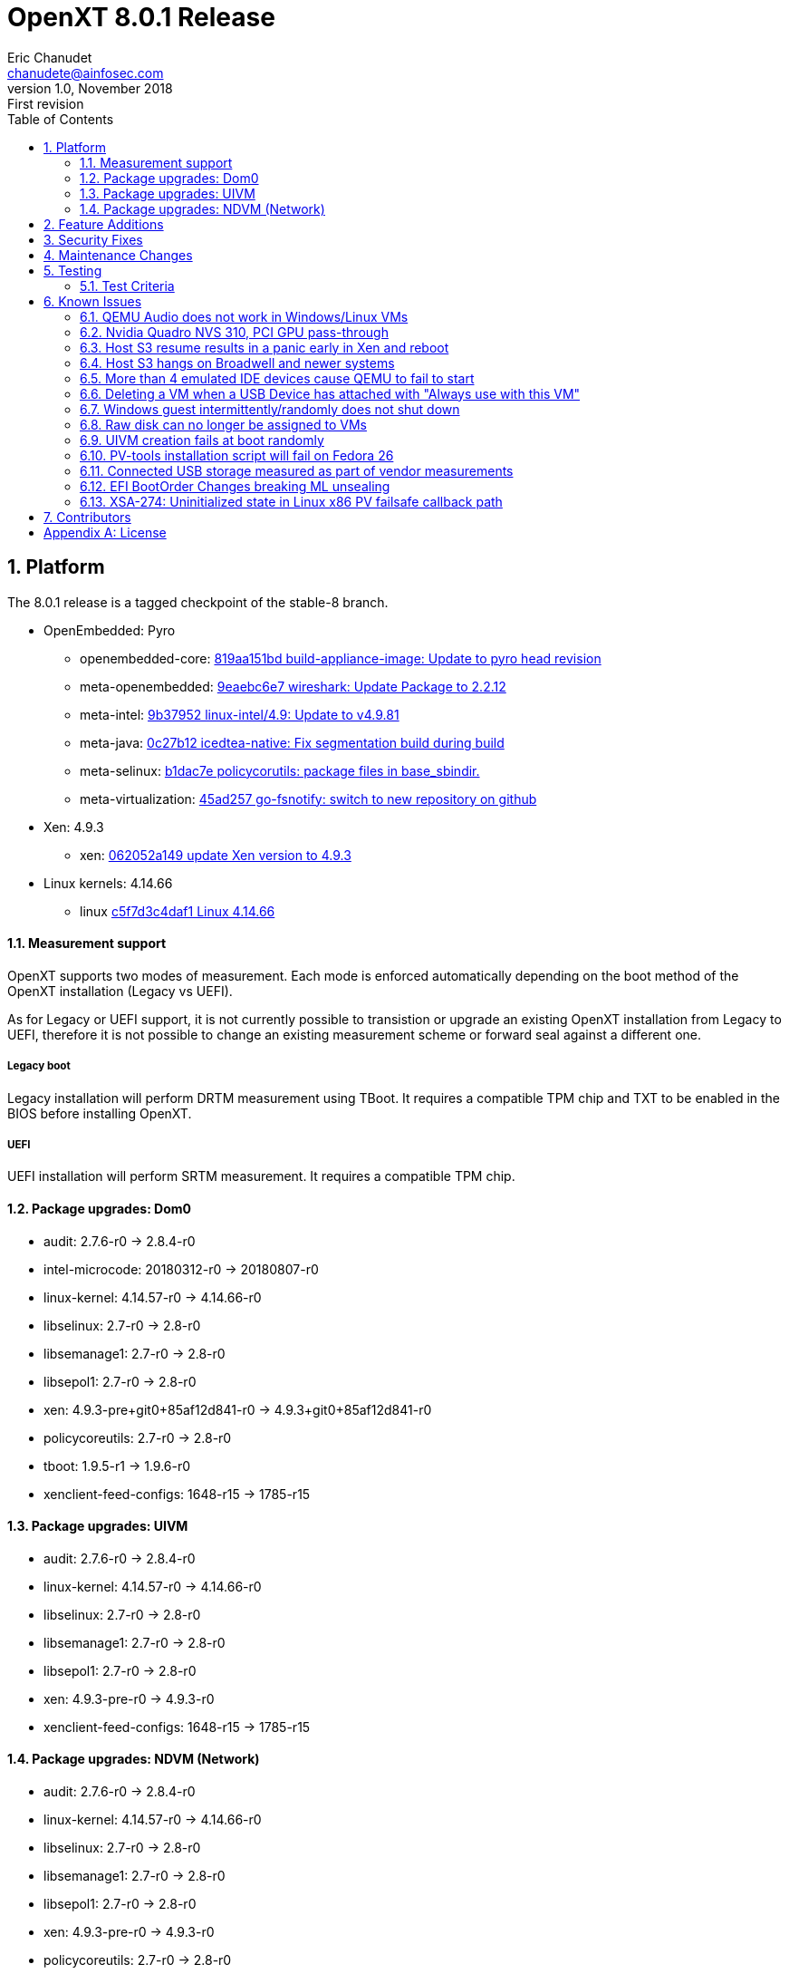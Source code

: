 OpenXT 8.0.1 Release
====================
Eric Chanudet <chanudete@ainfosec.com>
v1.0, November 2018: First revision
:toc:

:numbered:
Platform
--------

The 8.0.1 release is a tagged checkpoint of the stable-8 branch.

- OpenEmbedded: Pyro
  * openembedded-core: link:http://git.openembedded.org/openembedded-core/commit/?id=819aa151bd634122a46ffdd822064313c67f5ba5[819aa151bd build-appliance-image: Update to pyro head revision]
  * meta-openembedded: link:http://git.openembedded.org/openembedded-core/commit/?id=9eaebc6e783f1394bb5444326cd05a976b3122e9[9eaebc6e7 wireshark: Update Package to 2.2.12]
  * meta-intel: link:http://git.yoctoproject.org/cgit/cgit.cgi/meta-intel/commit/?id=9b37952d6af36358b6397cedf3dd53ec8962b6bf[9b37952 linux-intel/4.9: Update to v4.9.81]
  * meta-java: link:http://git.yoctoproject.org/cgit/cgit.cgi/meta-java/commit/?id=0c27b120aa508e4bb41394b8dd3645949a611128[0c27b12 icedtea-native: Fix segmentation build during build]
  * meta-selinux: link:http://git.yoctoproject.org/cgit/cgit.cgi/meta-selinux/commit/?id=b1dac7e2b26f869c991c6492aa7fa18eaa4b47f6[b1dac7e policycorutils: package files in base_sbindir.]
  * meta-virtualization: link:http://git.yoctoproject.org/cgit/cgit.cgi/meta-virtualization/commit/?id=45ad257a1e4a6707c376d2f7eb26c3c8bdf03607[45ad257 go-fsnotify: switch to new repository on github]
- Xen: 4.9.3
  * xen: link:http://xenbits.xen.org/gitweb/?p=xen.git;a=commit;h=062052a149828acdc6cab7deb88ddc3e3438e400[062052a149 update Xen version to 4.9.3]
- Linux kernels: 4.14.66
  * linux link:https://github.com/torvalds/linux/commit/c5f7d3c4daf1[c5f7d3c4daf1 Linux 4.14.66]

==== Measurement support

OpenXT supports two modes of measurement. Each mode is enforced automatically depending on the boot method of the OpenXT installation (Legacy vs UEFI).

As for Legacy or UEFI support, it is not currently possible to transistion or upgrade an existing OpenXT installation from Legacy to UEFI, therefore it is not possible to change an existing measurement scheme or forward seal against a different one.

===== Legacy boot

Legacy installation will perform DRTM measurement using TBoot. It requires a compatible TPM chip and TXT to be enabled in the BIOS before installing OpenXT.

===== UEFI

UEFI installation will perform SRTM measurement. It requires a compatible TPM chip.

==== Package upgrades: Dom0

* audit: 2.7.6-r0 -> 2.8.4-r0
* intel-microcode: 20180312-r0 -> 20180807-r0
* linux-kernel: 4.14.57-r0 -> 4.14.66-r0
* libselinux: 2.7-r0 -> 2.8-r0
* libsemanage1: 2.7-r0 -> 2.8-r0
* libsepol1: 2.7-r0 -> 2.8-r0
* xen: 4.9.3-pre+git0+85af12d841-r0 -> 4.9.3+git0+85af12d841-r0
* policycoreutils: 2.7-r0 -> 2.8-r0
* tboot: 1.9.5-r1 -> 1.9.6-r0
* xenclient-feed-configs: 1648-r15 -> 1785-r15

==== Package upgrades: UIVM

* audit: 2.7.6-r0 -> 2.8.4-r0
* linux-kernel: 4.14.57-r0 -> 4.14.66-r0
* libselinux: 2.7-r0 -> 2.8-r0
* libsemanage1: 2.7-r0 -> 2.8-r0
* libsepol1: 2.7-r0 -> 2.8-r0
* xen: 4.9.3-pre-r0 -> 4.9.3-r0
* xenclient-feed-configs: 1648-r15 -> 1785-r15

==== Package upgrades: NDVM (Network)

* audit: 2.7.6-r0 -> 2.8.4-r0
* linux-kernel: 4.14.57-r0 -> 4.14.66-r0
* libselinux: 2.7-r0 -> 2.8-r0
* libsemanage1: 2.7-r0 -> 2.8-r0
* libsepol1: 2.7-r0 -> 2.8-r0
* xen: 4.9.3-pre-r0 -> 4.9.3-r0
* policycoreutils: 2.7-r0 -> 2.8-r0
* xenclient-feed-configs: 1648-r15 -> 1785-r15

<<<

:numbered:
Feature Additions
-----------------

- https://github.com/OpenXT/xenclient-oe/commit/f74ee30d7a47dbfb1265db90dda36aa34595f4cb[xenclient-oe/f74ee30d]: tboot: Upgrade to 1.9.6 and backports., https://openxt.atlassian.net/browse/OXT-1389[OXT-1389] https://openxt.atlassian.net/browse/OXT-1323[OXT-1323] https://openxt.atlassian.net/browse/OXT-1398[OXT-1398] 
- https://github.com/OpenXT/xenclient-oe/commit/810232fd84f30d14b9f3286d10fd174cfd6bf2bc[xenclient-oe/810232fd]: xen: upgrade to 4.9.3, https://openxt.atlassian.net/browse/OXT-1448[OXT-1448] 

<<<

:numbered:
Security Fixes
--------------

- https://github.com/OpenXT/xenclient-oe/commit/f74ee30d7a47dbfb1265db90dda36aa34595f4cb[xenclient-oe/f74ee30d]: tboot: Upgrade to 1.9.6 and backports., https://openxt.atlassian.net/browse/OXT-1389[OXT-1389] https://openxt.atlassian.net/browse/OXT-1323[OXT-1323] https://openxt.atlassian.net/browse/OXT-1398[OXT-1398] 
- https://github.com/OpenXT/xenclient-oe/commit/7cdc085cdf424015a3d4f67b59826af652ddfc2f[xenclient-oe/7cdc085c]: microcode: upgrade 20180703 -> 20180807, https://openxt.atlassian.net/browse/OXT-1400[OXT-1400] https://openxt.atlassian.net/browse/OXT-1427[OXT-1427] 
- https://github.com/OpenXT/xenclient-oe/commit/1cca9135bb89a1d29ac0f45fd0c1fdd9c253762c[xenclient-oe/1cca9135]: linux: Proper fix for OOPS __radix_tree_lookup, https://openxt.atlassian.net/browse/OXT-1418[OXT-1418] https://openxt.atlassian.net/browse/OXT-1303[OXT-1303] 
- https://github.com/OpenXT/xenclient-oe/commit/334ea40cdff5073e4279653243cd88fd9d177e87[xenclient-oe/334ea40c]: l1tf: Disable SMT on Xen., https://openxt.atlassian.net/browse/OXT-1426[OXT-1426] 
- https://github.com/OpenXT/xenclient-oe/commit/281bfd481e8ee10310dc773be073c3289f78ab85[xenclient-oe/281bfd48]: xen: Backport XSA-269 v3., https://openxt.atlassian.net/browse/OXT-1420[OXT-1420] 
- https://github.com/OpenXT/xenclient-oe/commit/90c401a71b1263a77e67cc95f9d89efe0ef1f797[xenclient-oe/90c401a7]: xen: Backport XSA-272 v3., https://openxt.atlassian.net/browse/OXT-1422[OXT-1422] 
- https://github.com/OpenXT/xenclient-oe/commit/ce87cacc895387f9e692303fbd5f9427ed5fff0d[xenclient-oe/ce87cacc]: linux: Add XSA-270 Linux netback driver OOB access in hash handling, https://openxt.atlassian.net/browse/OXT-1421[OXT-1421] 
- https://github.com/OpenXT/xenclient-oe/commit/ad0184d875415cbe21d22d5cf189369a53967c90[xenclient-oe/ad0184d8]: xen: upgrade to stable-4.9 tip., https://openxt.atlassian.net/browse/OXT-1425[OXT-1425] 

<<<

:numbered:
Maintenance Changes
-------------------

- https://github.com/OpenXT/manager/commit/ab58e717713e87102da2405e90f280c251b1843e[manager/ab58e717]: xenmgr: Match multi-strings in dmi chassis type., https://openxt.atlassian.net/browse/OXT-796[OXT-796] 
- https://github.com/OpenXT/openxt/commit/a00fbe60ef742ff9221dcb0c19954acac11a1c72[openxt/a00fbe60]: conf: Add seabios SRC_URI usual MIRROR, https://openxt.atlassian.net/browse/OXT-1410[OXT-1410] 
- https://github.com/OpenXT/openxt/commit/6ccf9d26d7548793d1b14317e642ba69156e7827[openxt/6ccf9d26]: meta-selinux: Upgrade layer., https://openxt.atlassian.net/browse/OXT-1428[OXT-1428] https://openxt.atlassian.net/browse/OXT-1429[OXT-1429] https://openxt.atlassian.net/browse/OXT-1430[OXT-1430] 
- https://github.com/OpenXT/xenclient-oe/commit/1fe2c11880ef8a0573476d3bc6353fa0874fd56a[xenclient-oe/1fe2c118]: seabios: Change source URL, https://openxt.atlassian.net/browse/OXT-1410[OXT-1410] 
- https://github.com/OpenXT/xenclient-oe/commit/f74ee30d7a47dbfb1265db90dda36aa34595f4cb[xenclient-oe/f74ee30d]: tboot: Upgrade to 1.9.6 and backports., https://openxt.atlassian.net/browse/OXT-1389[OXT-1389] https://openxt.atlassian.net/browse/OXT-1323[OXT-1323] https://openxt.atlassian.net/browse/OXT-1398[OXT-1398] 
- https://github.com/OpenXT/xenclient-oe/commit/67c8ca94fda001a812fd5671411cc9a55c4883b1[xenclient-oe/67c8ca94]: seabios: Remove PREMIRRORS statement., https://openxt.atlassian.net/browse/OXT-1410[OXT-1410] 
- https://github.com/OpenXT/xenclient-oe/commit/49874d0e9c70de402577fc243cac640d78c89a4d[xenclient-oe/49874d0e]: refpolicy-mcs: give updatemgr overcommit read perm, https://openxt.atlassian.net/browse/OXT-1365[OXT-1365] 
- https://github.com/OpenXT/xenclient-oe/commit/7cdc085cdf424015a3d4f67b59826af652ddfc2f[xenclient-oe/7cdc085c]: microcode: upgrade 20180703 -> 20180807, https://openxt.atlassian.net/browse/OXT-1400[OXT-1400] https://openxt.atlassian.net/browse/OXT-1427[OXT-1427] 
- https://github.com/OpenXT/xenclient-oe/commit/3f1ac5a509855f59a60990aba58b85e7e43aed88[xenclient-oe/3f1ac5a5]: e2fsprog: Backport patches against pyro., https://openxt.atlassian.net/browse/OXT-1428[OXT-1428] https://openxt.atlassian.net/browse/OXT-1429[OXT-1429] https://openxt.atlassian.net/browse/OXT-1430[OXT-1430] 
- https://github.com/OpenXT/xenclient-oe/commit/85d6d4068468efb546490d572939e362ccb20683[xenclient-oe/85d6d406]: tboot: PCR Event types override option to pcr-calc, https://openxt.atlassian.net/browse/OXT-1438[OXT-1438] 
- https://github.com/OpenXT/xenclient-oe/commit/803a7e2bc9049707996914089c2c7a4ab9578dc9[xenclient-oe/803a7e2b]: oxt-ml: Add seal-system.conf., https://openxt.atlassian.net/browse/OXT-1438[OXT-1438] 
- https://github.com/OpenXT/xenclient-oe/commit/1cca9135bb89a1d29ac0f45fd0c1fdd9c253762c[xenclient-oe/1cca9135]: linux: Proper fix for OOPS __radix_tree_lookup, https://openxt.atlassian.net/browse/OXT-1418[OXT-1418] https://openxt.atlassian.net/browse/OXT-1303[OXT-1303] 
- https://github.com/OpenXT/xenclient-oe/commit/334ea40cdff5073e4279653243cd88fd9d177e87[xenclient-oe/334ea40c]: l1tf: Disable SMT on Xen., https://openxt.atlassian.net/browse/OXT-1426[OXT-1426] 
- https://github.com/OpenXT/xenclient-oe/commit/281bfd481e8ee10310dc773be073c3289f78ab85[xenclient-oe/281bfd48]: xen: Backport XSA-269 v3., https://openxt.atlassian.net/browse/OXT-1420[OXT-1420] 
- https://github.com/OpenXT/xenclient-oe/commit/90c401a71b1263a77e67cc95f9d89efe0ef1f797[xenclient-oe/90c401a7]: xen: Backport XSA-272 v3., https://openxt.atlassian.net/browse/OXT-1422[OXT-1422] 
- https://github.com/OpenXT/xenclient-oe/commit/5053aed04c6406ce19aa8456e9c81eabe9d55d75[xenclient-oe/5053aed0]: linux: micro upgrade to 4.14.63, https://openxt.atlassian.net/browse/OXT-1415[OXT-1415] 
- https://github.com/OpenXT/xenclient-oe/commit/b0016240deccd20694b9f67ec86d16d293286320[xenclient-oe/b0016240]: linux: Update bandaid for l1tf, https://openxt.atlassian.net/browse/OXT-1415[OXT-1415] 
- https://github.com/OpenXT/xenclient-oe/commit/6f7a204f40f0e38a26ee3c4ff903a643f813b66a[xenclient-oe/6f7a204f]: linux: uprev to 4.14.66, https://openxt.atlassian.net/browse/OXT-1415[OXT-1415] 
- https://github.com/OpenXT/xenclient-oe/commit/ce87cacc895387f9e692303fbd5f9427ed5fff0d[xenclient-oe/ce87cacc]: linux: Add XSA-270 Linux netback driver OOB access in hash handling, https://openxt.atlassian.net/browse/OXT-1421[OXT-1421] 
- https://github.com/OpenXT/xenclient-oe/commit/ad0184d875415cbe21d22d5cf189369a53967c90[xenclient-oe/ad0184d8]: xen: upgrade to stable-4.9 tip., https://openxt.atlassian.net/browse/OXT-1425[OXT-1425] 
- https://github.com/OpenXT/xenclient-oe/commit/42301051c8adfff18c04e0c53d7ec686c0353d28[xenclient-oe/42301051]: intel-microcode: update to 20180425, https://openxt.atlassian.net/browse/OXT-1400[OXT-1400] 
- https://github.com/OpenXT/xenclient-oe/commit/4ff75313973eb536b7abff86a161950314ec8d29[xenclient-oe/4ff75313]: intel-microcode: upgrade 20180425 -> 20180703, https://openxt.atlassian.net/browse/OXT-1400[OXT-1400] 
- https://github.com/OpenXT/openxt/commit/b829c4b79094768754143db4c14e2025726d14e5[openxt/b829c4b7]: ltrace: add new URL to MIRRORS
- https://github.com/OpenXT/xenclient-oe/commit/d92f8cb3af78966fec905b824e4d5ed3c5e1287c[xenclient-oe/d92f8cb3]: xkeyboard-config: update URL
- https://github.com/OpenXT/xenclient-oe/commit/3bdb65570f2509bd554da67f18ea3f4ea7e4b8b1[xenclient-oe/3bdb6557]: dialog: fix URL
- https://github.com/OpenXT/xenclient-oe/commit/bfbd4941108f35ddf6c4206eed4409026232628d[xenclient-oe/bfbd4941]: xfwm: start as daemon instead of background
Not sure why that changes anything, but this is what xfce does by default,
and it ensures terminals always spawn in the foreground.
- https://github.com/OpenXT/xenclient-oe/commit/40f05b875ef9ae496fc470f8f45cf50cc6e581c8[xenclient-oe/40f05b87]: libsemanage: Upstream python depends is fixed.
- https://github.com/OpenXT/xenclient-oe/commit/836f1610b2036858de87f07ded13df4ea4579344[xenclient-oe/836f1610]: tboot: Refresh pcr-calc patch.
- https://github.com/OpenXT/xenclient-oe/commit/f4018f2e1de07ce82de362c5dc03433cbcf0af0d[xenclient-oe/f4018f2e]: oxt-ml: Remove redundant tpm2 test.
- https://github.com/OpenXT/xenclient-oe/commit/44bbb0957810030358086d160ca1b80ec2175567[xenclient-oe/44bbb095]: blktap: Amend sanity check.

<<<

:numbered:
Testing
-------

==== Test Criteria

Limited testing was conducted and published on the stable-8 branch. 8.0.1 release Quality Assurance testing was conducted on downstream derivatives which may include changes. The following list summarize publicly disclosed test results.

===== HVM guests environments
 * Windows10 1709 64 bit
 * Fedora 27 (note: blacklist bochs_drm required from installation)
 * Debian 8 (Jessie) 64 bit (note: blacklist bochs_drm required from installation)

===== Tested platforms
* Dell
 - Dell Latitude E7450
 - Dell Latitude E7470
 - Dell Latitude E7480
 - Dell Latitude E7490
 - Dell Optiplex 7050

* HP
 - HP 800 G1
 - HP 800 G2
 - HP 850 G2

===== Tests logs

 * https://openxt.atlassian.net/wiki/spaces/TEST/pages/620789765/OpenXT+8.0+Measurement+test[Measurement]
 * https://openxt.atlassian.net/wiki/spaces/~eric-ch/pages/625967109/OTA+upgrade+test[OTA upgrade]

<<<

:numbered:
Known Issues
------------

==== QEMU Audio does not work in Windows/Linux VMs

The default emulated audio device is an ac97 device and Windows 7 and later no longer packages an ac97 driver.

The user has two options for audio,
[horizontal]
[width="5%"]
*"ac97"*:: provides working audio with slight crackling
   - Linux should detect and load ac97 driver.
   - Windows, download and install drivers from Realtek.
*"hda"*:: provides poor audio quality and severe crackling
   - Linux should detect and load intel_hda driver.
   - Windows automatically installs drivers

To use "hda", you will need to enter the following in Dom0 terminal window,
[source,sh]
----
db-write /vm/$( xec-vm -n "<vm name>" get uuid )/config/sound hda
----

* JIRA Issue: https://openxt.atlassian.net/browse/OXT-939[OXT-939]

==== Nvidia Quadro NVS 310, PCI GPU pass-through

Nvidia Quadro NVS 310 GPU passthrough is not supported in OpenXT 8.0.1.

* JIRA Issue: https://openxt.atlassian.net/browse/OXT-1070[OXT-1070]

==== Host S3 resume results in a panic early in Xen and reboot

Host S3 is not supported in OpenXT 8.0.1.
 
* JIRA Issue: https://openxt.atlassian.net/browse/OXT-1092[OXT-1092]

==== Host S3 hangs on Broadwell and newer systems

Host S3 is not supported in OpenXT 8.0.1.

* JIRA Issue: https://openxt.atlassian.net/browse/OXT-1093[OXT-1093]

==== More than 4 emulated IDE devices cause QEMU to fail to start

OpenXT 8.0.1 limits a VM to a maximum of four emulated IDE devices (CD/DVD/HDD) being attached at one time.

* JIRA Issue: https://openxt.atlassian.net/browse/OXT-1123[OXT-1123]

==== Deleting a VM when a USB Device has attached with "Always use with this VM"

If a USB device has been exclusively assigned to a VM and that VM is deleted, then the USB device will no longer be available to assign to another VM.

It is recommended to disconnect any USB devices from a VM before deleting the VM.

* JIRA Issue: https://openxt.atlassian.net/browse/OXT-930[OXT-930]

==== Windows guest intermittently/randomly does not shut down

During testing, it appears that the presence of the "scsifilt.sys" driver can inhibit Windows guests from properly shutting down.

When attempting to shut down a Windows guest and it's state in the UIVM is "On" and not "Shutting Down", then the VM will need to be halted using the "Force Shutdown" option from the VMs menu in the UIVM.

* JIRA Issue: https://openxt.atlassian.net/browse/OXT-1240[OXT-1240]

==== Raw disk can no longer be assigned to VMs

OpenXT 8.0.1 does not support RAW disk assignement to HVM guests with stub-domain.

To assign a RAW disk to a guest:
[source,sh]
----
xec-vm -n <vm-name> --disk <disk-id> set phys-type phy
xec-vm -n <vm-name> --disk <disk-id> set phys-path <disk-image-path>
----
Then disable the stub-domain:
[source,sh]
----
xec-vm -n <vm-name> set stubdom false
----

* JIRA Issue: https://openxt.atlassian.net/browse/OXT-1356[OXT-1356]

==== UIVM creation fails at boot randomly

In relatively rare occurences, UIVM may fail to start.
Two sets of symptoms have been identified.
- xec-vm may report UIVM stuck in "creating" state
- UIVM kernel may report module i915 OOPs'ed

In both cases, restarting UIVM is the recommended work-around. Should a remote
connection not be available, restarting the platform is the only option.

* JIRA Issue: https://openxt.atlassian.net/browse/OXT-1235[IXT-1235]

==== PV-tools installation script will fail on Fedora 26

OpenXT 8.0.1 does not provide a PV-tools installation script for Fedora 26.

Manual build and installation of the Linux PV-tools is possible.

Sources can be fetched from upstream repositories
 - https://github.com/OpenXT/pv-linux-drivers
 - https://github.com/OpenXT/v4v

To install V4V module:
[source,sh]
----
user@host:~$ git clone https://github.com/openxt/v4v && cd v4v/v4v
user@host:~$ git checkout tags/8.0.1 -b openxt-8.0.1
user@host:~$ make
user@host:~$ sudo make install
----
using dkms is also possible:
[source,sh]
----
user@host:~$ git clone https://github.com/openxt/v4v && cd v4v
user@host:~/v4v$ git checkout tags/8.0.1 -b openxt-8.0.1
user@host:~/v4v$ sudo cp -r v4v /usr/src/v4v-1.0
user@host:~/v4v$ sudo dkms add v4v/1.0
user@host:~/v4v$ sudo dkms install v4v/1.0
----

To install OpenXT-VUSB module:
[source,sh]
----
user@host:~$ git clone https://github.com/pv-linux-drivers && cd pv-linux-drivers/openxt-vusb
user@host:~$ git checkout tags/8.0.1 -b openxt-8.0.1
user@host:~$ make
user@host:~$ sudo make install
----
using dkms is also possible:
[source,sh]
----
user@host:~$ git clone https://github.com/openxt/pv-linux-drivers && cd pv-linux-drivers
user@host:~/v4v$ git checkout tags/8.0.1 -b openxt-8.0.1
user@host:~/v4v$ sudo cp -r openxt-vusb /usr/src/openxt-vusb-1.0
user@host:~/v4v$ sudo dkms add openxt-vusb/1.0
user@host:~/v4v$ sudo dkms install openxt-vusb/1.0
----

You will need xenstore utilities to report PV-tools installation from the guest to the OpenXT management stack. It is recommended to use the packaged provided by the guest's distribution (Debian: xenstore-utils, CentOS: xen-runtime, etc).
Once installed, report PV drivers installation to OpenXT management stack from the guest:
[source,sh]
----
user@host:~$ xenstore-exists "attr/PVAddons" || xenstore-write "attr/PVAddons" ""
user@host:~$ xenstore-write "attr/PVAddons/Installed"  "1"
user@host:~$ xenstore-write "attr/PVAddons/MajorVersion"  "8"
user@host:~$ xenstore-write "attr/PVAddons/MinorVersion"  "0"
user@host:~$ xenstore-write "attr/PVAddons/MicroVersion"  "1"
user@host:~$ xenstore-write "attr/PVAddons/BuildVersion"  ""
----

The guest should now have access to PV-USB devices. V4V is not required to use PV-USB devices.

* JIRA Issue: https://openxt.atlassian.net/browse/OXT-1204[OXT-1204]

==== Connected USB storage measured as part of vendor measurements

Some systems will measure the presence of connected USB devices during sealing operation. This will result in measurement failing if the USB device is removed on the next platform reboot.
This cannot be worked-around and resealing the platform without the removable media is the only known option. Firmware updates may be provided by the platform OEM to change this behavior.

* JIRA Issue: https://openxt.atlassian.net/browse/OXT-1129[OXT-1129]

==== EFI BootOrder Changes breaking ML unsealing

Some systems (e.g, HP 800 G3) have their EFI boot order changed after rebooting from initial sealing into OpenXT, on first boot following the installation.
The EFI boot order is presumed to be re-written only once upon initial reboot. Current work-around is to verify that measurement failed on PCR-01 only by booting into the untrusted system, then reboot and reseal the platform.

* JIRA Issue: https://openxt.atlassian.net/browse/OXT-1391[OXT-1391]

==== XSA-274: Uninitialized state in Linux x86 PV failsafe callback path

Guests running Linux 64bit PV guests should seek documentation and follow
updates from the operating system distributor. Recent Linux kernels already
have the fix (released post August 2018).

* See link:https://xenbits.xen.org/xsa/advisory-274.html[XSA-274]


<<<

:numbered:
Contributors
------------

- Jason Andryuk <jandryuk@gmail.com>
- Jed <lejosnej@ainfosec.com>
- Eric Chanudet <chanudete@ainfosec.com>

<<<

[appendix]
License
-------
Copyright 2018 by <Assured Information Security, Inc>. Created by Eric Chanudet <chanudete@ainfosec.com>. This work is licensed under the Creative Commons Attribution 4.0 International License. To view a copy of this license, visit http://creativecommons.org/licenses/by/4.0/.

